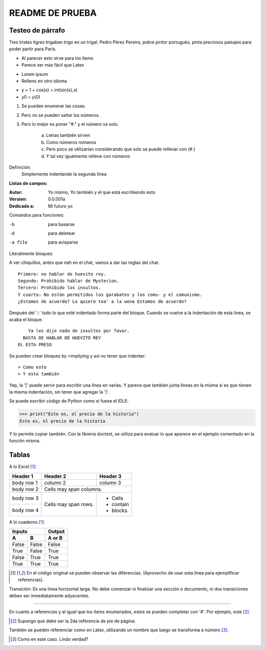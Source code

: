 ================
README DE PRUEBA
================

Testeo de párrafo
-----------------

Tres tristes tigres trigaban trigo en un trigal. Pedro Pérez Pereira, pobre pintor portugués, pinta preciosos paisajes para poder partir para París.

- Al parecer esto sirve para los items
- Parece ser más fácil que Latex

* Lorem ipsum
* Relleno en otro idioma

+ y = 1 + cos(x) = int(sin(x),x)
+ y0 = y(0)

1. Se pueden enumerar las cosas.
2. Pero no se pueden saltar los números.
#. Pero lo mejor es poner "#." y el número va solo.

    a. Letras también sirven
    #. Como números romanos
    #. Pero poco se utilizarían considerando que solo se puede rellenar con (#.)
    #. Y tal vez igualmente rellene con números


Definición:
    Simplemente indentando la segunda línea

**Listas de campos:**

:Autor: Yo mismo,
        Yo también
        y el que está escribiendo esto
:Version: 0.0.001a
:Dedicado a: Mi futuro yo

Comandos para funciones:

-b       para basarse
-d       para deletear
-a file  para avisparse

Literalmente bloques:

A ver chiquillos, antes que nah en el chat, vamos a dar las reglas del chat.

::

  Primero: no hablar de huevito rey.
  Segundo: Prohibido hablar de Mysterion.
  Tercero: Prohibido los insultos.
  Y cuarto: No están permitidos los garabatos y los comu- y el comunismo.
  ¿Estamos de acuerdo? Lo quiero toa' a la wena Estamos de acuerdo?

Después del '::' todo lo que esté indentado forma parte del bloque. Cuando se vuelve a la indentación de esta linea, se acaba el bloque.

::

      Ya les dije nada de insultos por favor.
    BASTA DE HABLAR DE HUEVITO REY
  EL ESTA PRESO

Se pueden crear bloques by >impliying y así no tener que indentar::

> Como esto
> Y esto también

|   Yep, la '|' puede servir para escribir una línea en varias.
    Y parece que también junta líneas en la misma
    si es que tienen la misma indentación,
    sin tener que agregar la '|'.

Se puede escribir código de Python como si fuese el IDLE:

>>> print("Este es, el precio de la historia")
Este es, el precio de la historia

Y lo permite copiar también. Con la libreria doctest, se utiliza para evaluar lo que aparece en el ejemplo comentado en la función misma.

Tablas
------

A lo Excel [1]_:

+------------+------------+-----------+
| Header 1   | Header 2   | Header 3  |
+============+============+===========+
| body row 1 | column 2   | column 3  |
+------------+------------+-----------+
| body row 2 | Cells may span columns.|
+------------+------------+-----------+
| body row 3 | Cells may  | - Cells   |
+------------+ span rows. | - contain |
| body row 4 |            | - blocks. |
+------------+------------+-----------+

A lo cuaderno [1]_:

=====  =====  ======
   Inputs     Output
------------  ------
  A      B    A or B
=====  =====  ======
False  False  False
True   False  True
False  True   True
True   True   True
=====  =====  ======

.. [1] En el código original se pueden observar las diferencias. (Aprovecho de usar esta línea para ejemplificar referencias).

Transición: Es una línea horizontal larga. No debe comenzar ni finalizar una sección o documento, ni dos transiciones deben ser inmediatamente adyacentes.

-----------------

En cuanto a referencias y al igual que los items enumerados, estos se pueden completar con '#'. Por ejemplo, este [#]_.

.. [#] Supongo que debe ser la 2da referencia de pie de página.

También se pueden referenciar como en Latex, utilizando un nombre que luego se transforma a número [#ejemplo]_.

.. [#ejemplo] Como en este caso. Lindo verdad?




